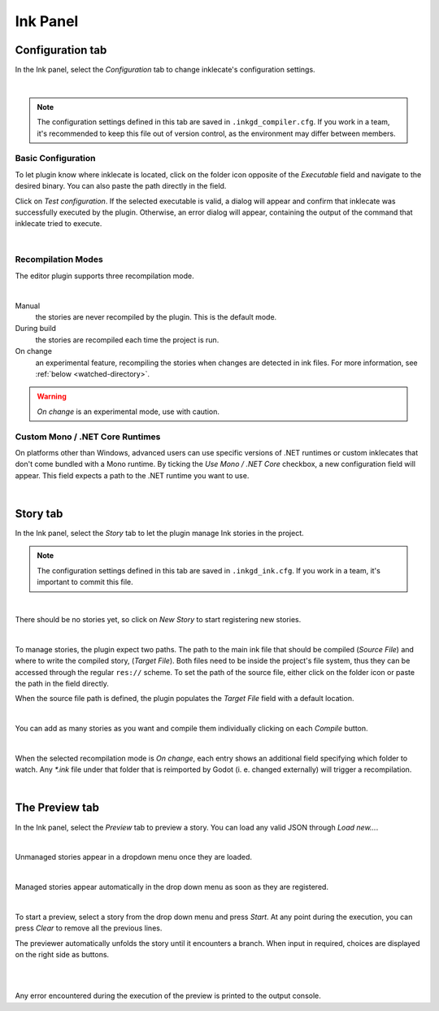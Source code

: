 Ink Panel
=========

Configuration tab
-----------------

In the Ink panel, select the *Configuration* tab to change inklecate's
configuration settings.

.. image:: img/ink_panel/ink_panel_configuration.png
    :align: center
    :alt: Configuration tab.

|

.. note::

    The configuration settings defined in this tab are saved in
    ``.inkgd_compiler.cfg``. If you work in a team, it's recommended to keep
    this file out of version control, as the environment may differ between
    members.

Basic Configuration
*******************

To let plugin know where inklecate is located, click on the folder icon opposite
of the *Executable* field and navigate to the desired binary. You can also paste
the path directly in the field.

Click on *Test configuration*. If the selected executable is valid, a
dialog will appear and confirm that inklecate was successfully executed by the
plugin. Otherwise, an error dialog will appear, containing the output of the
command that inklecate tried to execute.

.. image:: img/ink_panel/ink_panel_configuration_validity.png
    :align: center
    :alt: Error and success dialogs after testing inklecate's configuration.

|


Recompilation Modes
*******************

The editor plugin supports three recompilation mode.

.. image:: img/ink_panel/ink_panel_configuration_recompilation_mode.png
    :align: center
    :alt: Configuration tab showing all the recompilation options.

|

Manual
    the stories are never recompiled by the plugin. This is the default mode.

During build
    the stories are recompiled each time the project is run.

On change
    an experimental feature, recompiling the stories when changes are detected
    in ink files. For more information, see :ref:`below <watched-directory>`.

.. warning::

    *On change* is an experimental mode, use with caution.


Custom Mono / .NET Core Runtimes
********************************

On platforms other than Windows, advanced users can use specific versions of
.NET runtimes or custom inklecates that don't come bundled with a Mono runtime.
By ticking the *Use Mono / .NET Core* checkbox, a new configuration field will
appear. This field expects a path to the .NET runtime you want to use.

.. image:: img/ink_panel/ink_panel_configuration_mono.png
    :align: center
    :alt: Configuration tab with "Use Mono / .NET Core" enabled.

|


Story tab
---------

In the Ink panel, select the *Story* tab to let the plugin manage Ink stories
in the project.

.. note::

    The configuration settings defined in this tab are saved in
    ``.inkgd_ink.cfg``. If you work in a team, it's important to commit this
    file.

.. image:: img/ink_panel/ink_panel_empty.png
    :align: center
    :alt: Story tab with no stories registered.

|

There should be no stories yet, so click on *New Story* to start registering
new stories.

.. image:: img/ink_panel/ink_panel_stories.png
    :align: center
    :alt: Story tab, with one story entry added.

|

To manage stories, the plugin expect two paths. The path to the main ink file
that should be compiled (*Source File*) and where to write the compiled story,
(*Target File*). Both files need to be inside the project's file system, thus
they can be accessed through the regular ``res://`` scheme. To set the path of
the source file, either click on the folder icon or paste the path in the field
directly.

When the source file path is defined, the plugin populates the *Target File*
field with a default location.

.. image:: img/ink_panel/ink_panel_one_story.png
    :align: center
    :alt: Story tab, with one story registered.

|

You can add as many stories as you want and compile them individually clicking
on each *Compile* button.

.. image:: img/ink_panel/ink_panel_three_stories.png
    :align: center
    :alt: Story tab with three stories registered.

|

When the selected recompilation mode is *On change*, each entry shows an
additional field specifying which folder to watch. Any *\*.ink* file under that
folder that is reimported by Godot (i. e. changed externally) will trigger a
recompilation.

.. _watched-directory:

.. image:: img/ink_panel/ink_panel_stories_watched.png
    :align: center
    :alt: Story tab, with the story entries showing a "Watched Folder"
          configuration field.

|

The Preview tab
---------------

In the Ink panel, select the *Preview* tab to preview a story. You can load
any valid JSON through *Load new…*.

.. image:: img/ink_panel/ink_panel_preview_no_stories.png
    :align: center
    :alt: Preview tab, with no stories registered.

|

Unmanaged stories appear in a dropdown menu once they are loaded.

.. image:: img/ink_panel/ink_panel_preview.png
    :align: center
    :alt: Preview tab, with stories registered.

|

Managed stories appear automatically in the drop down menu as soon as they are
registered.

.. image:: img/ink_panel/ink_panel_preview_story_selection.png
    :align: center
    :alt: Preview tab, selecting a registered story.

|

To start a preview, select a story from the drop down menu and press *Start*.
At any point during the execution, you can press *Clear* to remove all the
previous lines.

The previewer automatically unfolds the story until it encounters a branch.
When input in required, choices are displayed on the right side as buttons.

.. image:: img/ink_panel/ink_panel_preview_playing.png
    :align: center
    :alt: Preview tab, playing the Intercept.

|

.. image:: img/ink_panel/ink_panel_preview_playing_2.png
    :align: center
    :alt: Preview tab, playing more of the Intercept.

|

Any error encountered during the execution of the preview is printed to
the output console.
